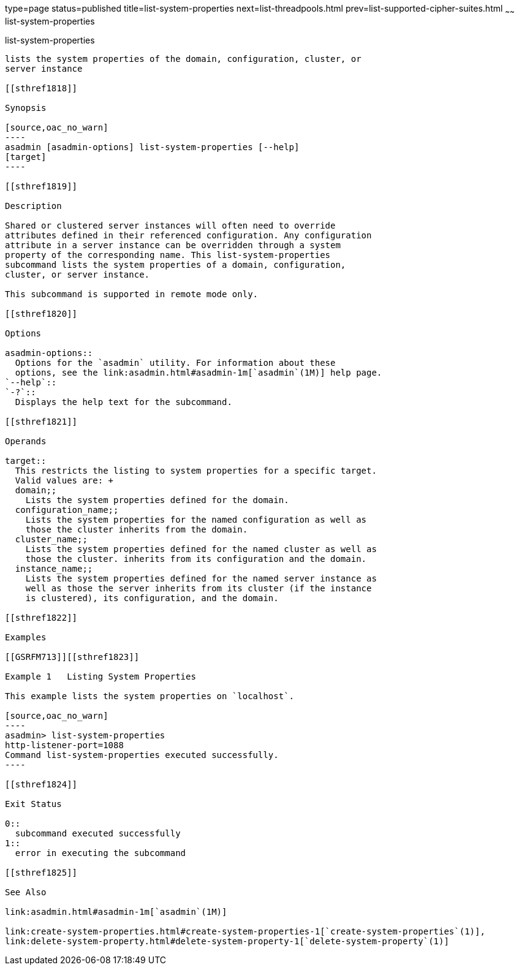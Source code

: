 type=page
status=published
title=list-system-properties
next=list-threadpools.html
prev=list-supported-cipher-suites.html
~~~~~~
list-system-properties
======================

[[list-system-properties-1]][[GSRFM00203]][[list-system-properties]]

list-system-properties
----------------------

lists the system properties of the domain, configuration, cluster, or
server instance

[[sthref1818]]

Synopsis

[source,oac_no_warn]
----
asadmin [asadmin-options] list-system-properties [--help] 
[target]
----

[[sthref1819]]

Description

Shared or clustered server instances will often need to override
attributes defined in their referenced configuration. Any configuration
attribute in a server instance can be overridden through a system
property of the corresponding name. This list-system-properties
subcommand lists the system properties of a domain, configuration,
cluster, or server instance.

This subcommand is supported in remote mode only.

[[sthref1820]]

Options

asadmin-options::
  Options for the `asadmin` utility. For information about these
  options, see the link:asadmin.html#asadmin-1m[`asadmin`(1M)] help page.
`--help`::
`-?`::
  Displays the help text for the subcommand.

[[sthref1821]]

Operands

target::
  This restricts the listing to system properties for a specific target.
  Valid values are: +
  domain;;
    Lists the system properties defined for the domain.
  configuration_name;;
    Lists the system properties for the named configuration as well as
    those the cluster inherits from the domain.
  cluster_name;;
    Lists the system properties defined for the named cluster as well as
    those the cluster. inherits from its configuration and the domain.
  instance_name;;
    Lists the system properties defined for the named server instance as
    well as those the server inherits from its cluster (if the instance
    is clustered), its configuration, and the domain.

[[sthref1822]]

Examples

[[GSRFM713]][[sthref1823]]

Example 1   Listing System Properties

This example lists the system properties on `localhost`.

[source,oac_no_warn]
----
asadmin> list-system-properties
http-listener-port=1088
Command list-system-properties executed successfully.
----

[[sthref1824]]

Exit Status

0::
  subcommand executed successfully
1::
  error in executing the subcommand

[[sthref1825]]

See Also

link:asadmin.html#asadmin-1m[`asadmin`(1M)]

link:create-system-properties.html#create-system-properties-1[`create-system-properties`(1)],
link:delete-system-property.html#delete-system-property-1[`delete-system-property`(1)]


